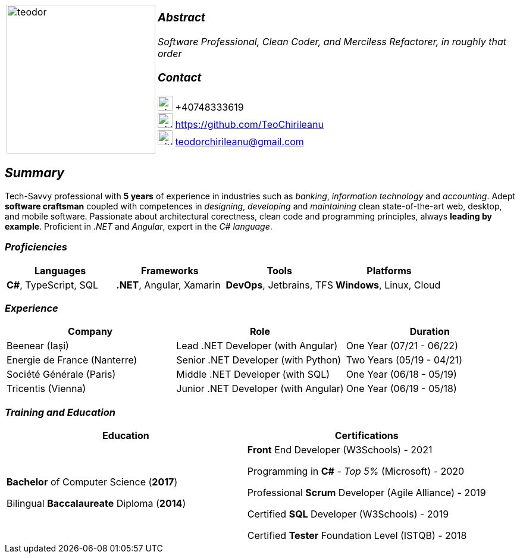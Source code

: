 [frame=none]
[grid=none]
[%autowidth.stretch]
|===
| |
^.^a|image:https://github.com/TeoChirileanu/CV/blob/master/src/teodor.jpg?raw=true[teodor, 250]
^.^a|

===  _Abstract_
__Software Professional, Clean Coder, and Merciless Refactorer, in roughly that order__ +

=== _Contact_
image:https://github.com/TeoChirileanu/CV/blob/master/src/telephone.png?raw=true[phone, 25] +40748333619 +
image:https://github.com/TeoChirileanu/CV/blob/master/src/github.png?raw=true[github, 25] https://github.com/TeoChirileanu +
image:https://github.com/TeoChirileanu/CV/blob/master/src/gmail.png?raw=true[github, 25] teodorchirileanu@gmail.com

|===

[.text-center]
== _Summary_
[.text-justify]

Tech-Savvy professional with *5 years* of experience in industries such as _banking_, _information technology_ and _accounting_. Adept *software craftsman* coupled with competences in _designing_, _developing_ and _maintaining_ clean state-of-the-art web, desktop, and mobile software. Passionate about architectural corectness, clean code and programming principles, always *leading by example*. Proficient in __.NET__ and __Angular__, expert in the __C# language__.

[.text-center]
=== _Proficiencies_
[frame=none]
[grid=none]
|===
^|Languages ^|Frameworks ^|Tools ^|Platforms

^.^|*C#*, TypeScript, SQL
^.^|*.NET*, Angular, Xamarin
^.^|*DevOps*, Jetbrains, TFS
^.^|*Windows*, Linux, Cloud
|===

[.text-center]
=== _Experience_
[frame=none]
[grid=none]
|===
^|Company ^|Role ^|Duration

^.^|Beenear (Iași) ^.^| Lead .NET Developer (with Angular) ^.^| One Year (07/21 - 06/22)
^.^|Energie de France (Nanterre) ^.^| Senior .NET Developer (with Python) ^.^| Two Years (05/19 - 04/21)
^.^|Société Générale (Paris) ^.^| Middle .NET Developer (with SQL) ^.^| One Year (06/18 - 05/19)
^.^|Tricentis (Vienna) ^.^| Junior .NET Developer (with Angular) ^.^| One Year (06/19 - 05/18)
|===

[.text-center]
=== _Training and Education_
[frame=none]
[grid=none]
|===
^|Education ^|Certifications

^.^a|*Bachelor* of Computer Science (*2017*)

Bilingual *Baccalaureate* Diploma (*2014*)

^.^| *Front* End Developer (W3Schools) - 2021 +

Programming in *C#* - __Top 5%__ (Microsoft) - 2020 +

Professional *Scrum* Developer (Agile Alliance) - 2019 +

Certified *SQL* Developer (W3Schools) - 2019 +

Certified *Tester* Foundation Level (ISTQB) - 2018 +
|===